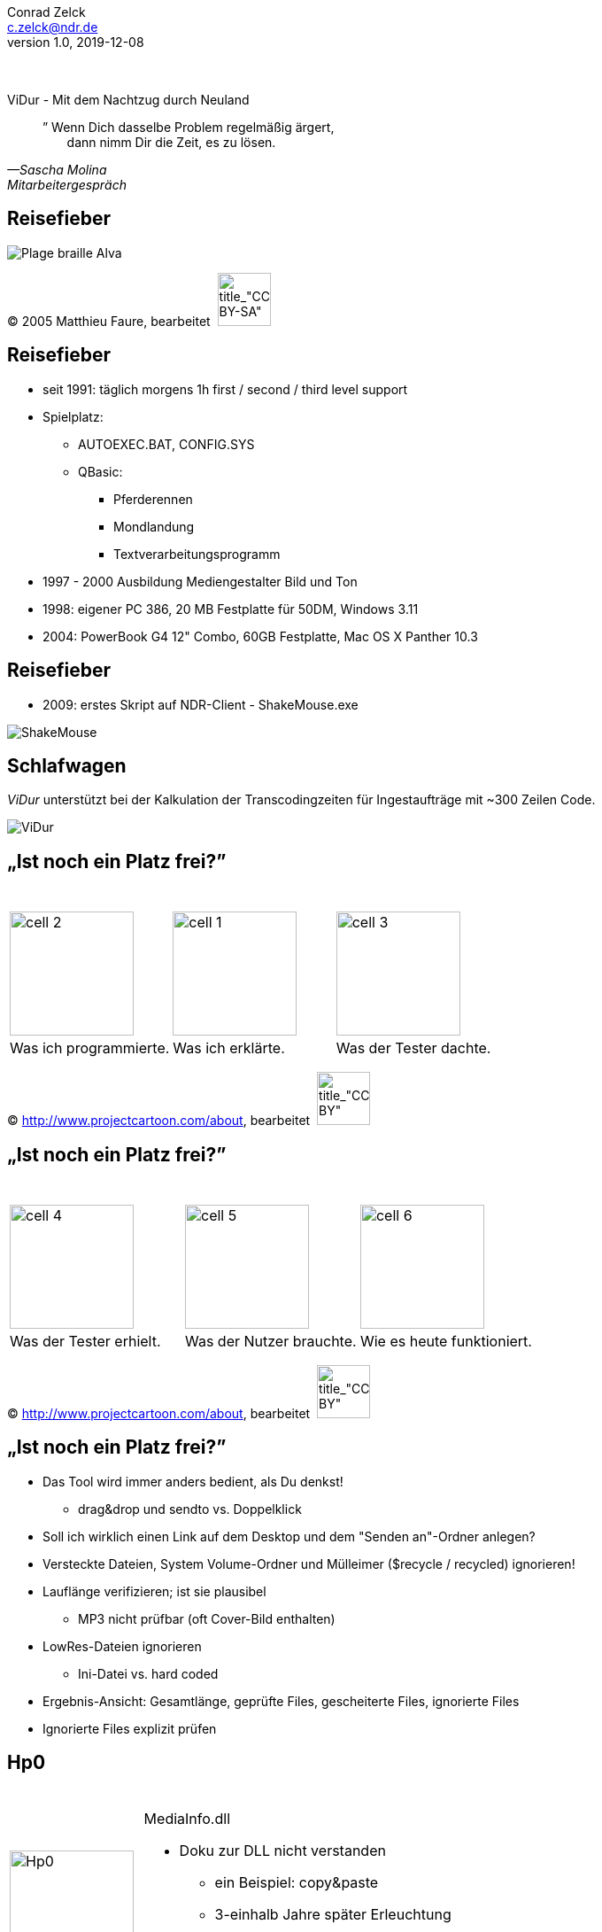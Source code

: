 = ViDur - Mit dem Nachtzug durch Neuland
Conrad Zelck <c.zelck@ndr.de>
v1.0, 2019-12-08
:homepage: https://github.com/SimpelMe/ViDur---Mit-dem-Nachtzug-durch-Neuland
:notitle: true
// :nofooter:
:icons: font
:stylesheet: ./style/style-ndr.css
:pdf-theme: ./style/theme-ndr.yml
:listing-caption: Listing
:pdf-fontsdir: ./font
:page-background-image: image:images/PPT_NDR-Header-Bild.jpeg[position=top center]
// :linkcss:
:experimental:
// include::attributes-de.adoc[]
:tab: &nbsp;&nbsp;&nbsp;&nbsp;
:2sp: &nbsp;&nbsp;

[s20]#&nbsp;# +
[s6]#&nbsp;# +
[bigtitle]#ViDur - Mit dem Nachtzug durch Neuland#

[abstract]

[s80]#”# Wenn Dich dasselbe Problem regelmäßig ärgert, +
{2sp}{2sp}{2sp} dann nimm Dir die Zeit, es zu lösen. +
[.text-right]
[s14]#_—Sascha Molina_# +
[s12]#_Mitarbeitergespräch_#

<<<

== Reisefieber
image:images/Plage-braille-Alva.jpg[title="plage braille (de marque Alva)", pdfwidth=17cm]

(C) 2005 Matthieu Faure, bearbeitet{2sp}image:icon/CC-BY-SA.svg[title_"CC-BY-SA", pdfwidth=60px, width=60]

<<<

[discrete.hide-in-pdf]
== Reisefieber
* seit 1991: täglich morgens 1h first / second / third level support
* Spielplatz:
** AUTOEXEC.BAT, CONFIG.SYS
** QBasic:
*** Pferderennen
*** Mondlandung
*** Textverarbeitungsprogramm
* 1997 - 2000 Ausbildung Mediengestalter Bild und Ton
* 1998: eigener PC 386, 20 MB Festplatte für 50DM, Windows 3.11
* 2004: PowerBook G4 12" Combo, 60GB Festplatte, Mac OS X Panther 10.3

[discrete.hide-in-pdf]
== Reisefieber
* 2009: erstes Skript auf NDR-Client - ShakeMouse.exe

image:images/ShakeMouse.png[title="SourceCode ShakeMouse", pdfwidth=18.0cm]

<<<

== Schlafwagen
_ViDur_ unterstützt bei der Kalkulation der Transcodingzeiten für Ingestaufträge mit  ~300 Zeilen Code.

image:images/ViDur.png[title="Screenshot ViDur", pdfwidth=18.0cm]

<<<

== „Ist noch ein Platz frei?”
[cols="3"]
[frame=none]
[grid=none]
|===
|&nbsp;
|&nbsp;
|&nbsp;
|image:images/cell_2.jpg[title="Was ich programmierte", 140]
|image:images/cell_1.jpg[title="Was ich erklärte", 140]
|image:images/cell_3.jpg[title="Was der Tester dachte", 140]
|Was ich programmierte.
|Was ich erklärte.
|Was der Tester dachte.
|===
[discrete.hide-in-pdf]
(C) http://www.projectcartoon.com/about, bearbeitet{2sp}image:icon/CC-BY.svg[title_"CC-BY", pdfwidth=60px, width=60]

<<<

[discrete.hide-in-pdf]
== „Ist noch ein Platz frei?”
[cols="3"]
[frame=none]
[grid=none]
|===
|&nbsp;
|&nbsp;
|&nbsp;
|image:images/cell_4.jpg[title="Was der Tester erhielt", 140]
|image:images/cell_5.jpg[title="Was der Nutzer brauchte", 140]
|image:images/cell_6.jpg[title="Wie es heute funktioniert", 140]
|Was der Tester erhielt.
|Was der Nutzer brauchte.
|Wie es heute funktioniert.
|===
(C) http://www.projectcartoon.com/about, bearbeitet{2sp}image:icon/CC-BY.svg[title_"CC-BY", pdfwidth=60px, width=60]

<<<

[discrete.hide-in-pdf]
== „Ist noch ein Platz frei?”
* Das Tool wird immer anders bedient, als Du denkst!
** drag&drop und sendto vs. Doppelklick
* Soll ich wirklich einen Link auf dem Desktop und dem "Senden an"-Ordner anlegen?
* Versteckte Dateien, System Volume-Ordner und Mülleimer ($recycle / recycled) ignorieren!
* Lauflänge verifizieren; ist sie plausibel
** MP3 nicht prüfbar (oft Cover-Bild enthalten)
* LowRes-Dateien ignorieren
** Ini-Datei vs. hard coded
* Ergebnis-Ansicht: Gesamtlänge, geprüfte Files, gescheiterte Files, ignorierte Files
* Ignorierte Files explizit prüfen

== Hp0
[cols="30,70"]
[frame=none]
[grid=none]
|===
|image:images/Hp0.svg[title="Was der Tester erhielt", 140]
a|&nbsp; +
MediaInfo.dll

* Doku zur DLL nicht verstanden
** ein Beispiel: copy&paste
** 3-einhalb Jahre später Erleuchtung
*** 400% Geschwindigkeit
* DLL aktuell halten
* DLL wieder aufräumen
|===

<<<

== Reiseblog
Dokumentation

* für's Personal
** Kommentare deutsch / englisch
** sprechende Variablen
** 200 Zeilen main(), 100 Zeilen Funktionen
** Parameter "--extract|--extrakt|--source|--quelle|--code|--au3" Quellcode extrahieren
* für Fahrgäste
** ReleaseNotes.txt
*** mittlerweile: aus git log befüllbar
** GitHub README.md (noch unzureichend) und GitHub Issues

<<<

== „Ist hier ein Arzt an Bord?”

* offensichtlicher Kontakt in der GUI
* Fehlermeldungen meist über VPN-Forum
* 8 (14) Rechner von Hand ausrollen
* niemals am Freitag ausrollen
* ~100 Zeilen ViDur-Updater
* Automatisierung möglich?
* statt *.NeuNEUneuFinal Versionierung über git

<<<

== „Kann ich auf ihrem Ticket mitfahren?”
[source]
----
Am: November 2018

Lieber Conrad Zelck,

auf Hinweis von _____ _____ habe ich mich bei unseren Entwicklern erkundigt, ob/welche Erfahrungen und Hinweise sie dazu haben. Ergebnis: Das war bisher bei uns nicht Thema, weil alle davon ausgehen, dass (von uns für den NDR) erstellter Code dem NDR gehört und auch nicht veröffentlicht werden sollte. […]
----
image:images/pmpc.jpg[title="public money public code", 200]

<<<

== „Die Fahrscheine bitte!”
[source]
----
Am: Dezember 2018

Moin,

Bin jetzt auch nicht so der Lizenzkenner, aber MIT ist sicher nicht verkehrt, […]
----
* image:icon/MIT-License.svg[title_"MIT-License", pdfwidth=80px, width=80]
* https://github.com/NorddeutscherRundfunk/ViDur
* oxford:/opt/git/abf-tools.git/ViDur.git
* MediaInfo.dll: ähnlich CC-BY
* App-Icon: CC0 Public Domain Licence - Free for personal use only

<<<

== „Pass- und Zollkontrolle!”
* Projektinformationsforum für Mitbestimmung (kleine oder große Rundfahrt):
** Personalrat
** IT-Sicherheit
** Datenschutz
** Barrierefreiheit
** Gesundheitsschutz
** Arbeitssicherheit
* Softwareverzeichnis

<<<

[cols="^"]
[frame=none]
[grid=none]
|===
|[s40]#&nbsp;#
|[thanks]#Vielen Dank#
|
|
|image:icon/ViDur.png[title="ViDur", 32] {2sp}

{homepage}
|
|
|
|===

[s24]#&nbsp;# +
_[s12]#Version {revnumber} | {revdate} | made with asciidoctor {asciidoctor-version} and asciidoctor-pdf 1.5.0.beta.5#_
